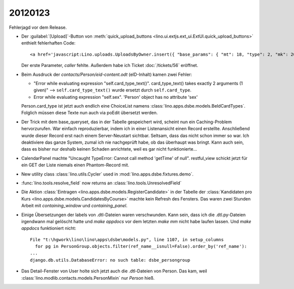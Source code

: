 20120123
========

Fehlerjagd vor dem Release.

- Der :guilabel:`[Upload]`-Button von 
  :meth:`quick_upload_buttons <lino.ui.extjs.ext_ui.ExtUI.quick_upload_buttons>`
  enthielt fehlerhaften Code::

    <a href='javascript:Lino.uploads.UploadsByOwner.insert({ "base_params": { "mt": 18, "type": 2, "mk": 200007 } },{ "data_record": { "phantom": true, "data": { "valid_until": null, "description": "", "created": null, "userHidden": 200067, "modified": null, "typeHidden": 2, "user": "lsaffre", "file": "", "owner": "<a href=\"javascript:Lino.dsbe.AllPersons.detail(undefined,{},{record_id:200007})\">MUSTERMANN Max (200007)</a>", "type": "Aufenthaltserlaubnis", "id": null }, "title": "Uploads von MUSTERMANN Max (200007)" } })'>Upload</a>
    
  Der erste Parameter, `caller` fehlte.  
  Außerdem habe ich Ticket :doc:`/tickets/56` eröffnet.


- Beim Ausdruck der `contacts/Person/eid-content.odt` 
  (eID-Inhalt) kamen zwei Fehler:
  
  - "Error while evaluating expression "self.card_type_text()". 
    card_type_text() takes exactly 2 arguments (1 given)"
    --> ``self.card_type_text()`` wurde ersetzt durch ``self.card_type``.
    
  - Error while evaluating expression "self.sex". 'Person' object has no attribute 'sex'

  Person.card_type ist jetzt auch endlich eine ChoiceList namens
  :class:`lino.apps.dsbe.models.BeIdCardTypes`.
  Folglich müssen diese Texte nun auch via poEdit übersetzt werden.
  
- Der Trick mit dem base_queryset, das in der Tabelle gespeichert 
  wird, scheint nun ein Caching-Problem hervorzurufen.
  War einfach reproduzierbar, 
  indem ich in einer Listenansicht einen Record erstellte. Anschließend wurde 
  dieser Record erst nach einem Server-Neustart sichtbar.
  Seltsam, dass das nicht schon immer so war. 
  Ich deaktiviere das ganze System, zumal ich nie nachgeprüft habe, 
  ob das überhaupt was bringt.
  Kann auch sein, dass es bisher nur deshalb 
  keinen Schaden anrichtete, weil es gar nicht funktionierte...
  
- CalendarPanel machte "Uncaught TypeError: Cannot call method 'getTime' of null".
  restful_view schickt jetzt für ein GET der Liste niemals einen Phantom-Record 
  mit.

- New utility class :class:`lino.utils.Cycler` used 
  in :mod:`lino.apps.dsbe.fixtures.demo`.
  
- :func:`lino.tools.resolve_field` now returns an :class:`lino.tools.UnresolvedField`  

- Die Aktion :class:`Eintragen <lino.apps.dsbe.models.RegisterCandidate>` 
  in der Tabelle der :class:`Kandidaten pro Kurs <lino.apps.dsbe.models.CandidatesByCourse>`
  machte kein Refresh des Fensters. Das waren zwei Stunden Arbeit mit
  `containing_window` und `containing_panel`.
  
- Einige Übersetzungen der labels von .dtl-Dateien waren verschwunden.
  Kann sein, dass ich die .dtl.py-Dateien irgendwann mal gelöscht hatte und 
  `make appdocs` vor dem letzten `make mm` nicht habe laufen lassen. 
  Und `make appdocs` funktioniert nicht::
  
    File "t:\hgwork\lino\lino\apps\dsbe\models.py", line 1107, in setup_columns
      for pg in PersonGroup.objects.filter(ref_name__isnull=False).order_by('ref_name'):
    ...
    django.db.utils.DatabaseError: no such table: dsbe_persongroup
    
- Das Detail-Fenster von User holte sich jetzt auch die .dtl-Dateien von Person.
  Das kam, weil :class:`lino.modlib.contacts.models.PersonMixin` nur `Person` hieß. 
  